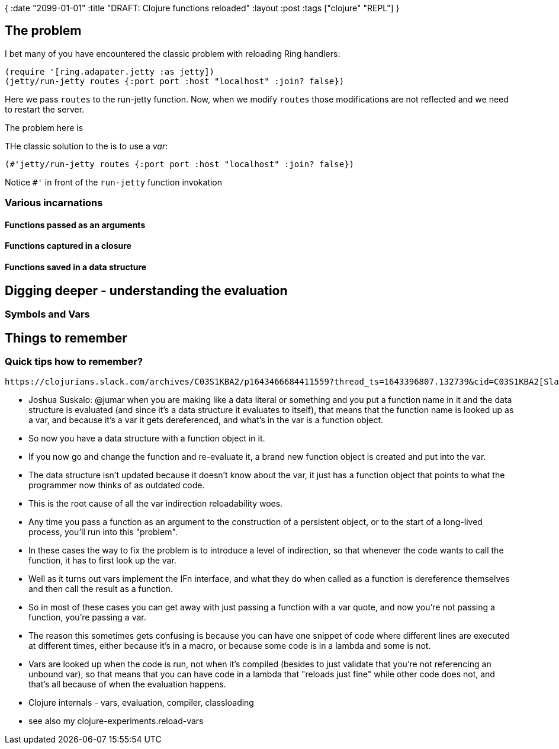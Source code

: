 {
:date "2099-01-01"
:title "DRAFT: Clojure functions reloaded"
:layout :post
:tags  ["clojure" "REPL"]
}

:toc:


## The problem


I bet many of you have encountered the classic problem with reloading Ring handlers:

[source,clojure]
----
(require '[ring.adapater.jetty :as jetty])
(jetty/run-jetty routes {:port port :host "localhost" :join? false})
----

Here we pass `routes` to the run-jetty function.
Now, when we modify `routes` those modifications are not reflected and we need to restart the server.

The problem here is

THe classic solution to the is to use a _var_:

[source,clojure]
----
(#'jetty/run-jetty routes {:port port :host "localhost" :join? false})
----

Notice `#'` in front of the `run-jetty` function invokation


### Various incarnations

#### Functions passed as an arguments

#### Functions captured in a closure

#### Functions saved in a data structure



## Digging deeper - understanding the evaluation

### Symbols and Vars



## Things to remember

### Quick tips how to remember?


 https://clojurians.slack.com/archives/C03S1KBA2/p1643466684411559?thread_ts=1643396807.132739&cid=C03S1KBA2[Slack discussion about clojure functions reloadability]:

* Joshua Suskalo: @jumar when you are making like a data literal or something and you put a function name in it and the data structure is evaluated (and since it's a data structure it evaluates to itself), that means that the function name is looked up as a var, and because it's a var it gets dereferenced, and what's in the var is a function object. 
    * So now you have a data structure with a function object in it. 
    * If you now go and change the function and re-evaluate it, a brand new function object is created and put into the var.
    *  The data structure isn't updated because it doesn't know about the var, it just has a function object that points to what the programmer now thinks of as outdated code.
* This is the root cause of all the var indirection reloadability woes. 
    * Any time you pass a function as an argument to the construction of a persistent object, or to the start of a long-lived process, you'll run into this "problem".
* In these cases the way to fix the problem is to introduce a level of indirection, so that whenever the code wants to call the function, it has to first look up the var. 
    * Well as it turns out vars implement the IFn interface, and what they do when called as a function is dereference themselves and then call the result as a function. 
    * So in most of these cases you can get away with just passing a function with a var quote, and now you're not passing a function, you're passing a var.
* The reason this sometimes gets confusing is because you can have one snippet of code where different lines are executed at different times, either because it's in a macro, or because some code is in a lambda and some is not. 
    * Vars are looked up when the code is run, not when it's compiled (besides to just validate that you're not referencing an unbound var), so that means that you can have code in a lambda that "reloads just fine" while other code does not, and that's all because of when the evaluation happens.
* Clojure internals - vars, evaluation, compiler, classloading
* see also my clojure-experiments.reload-vars


